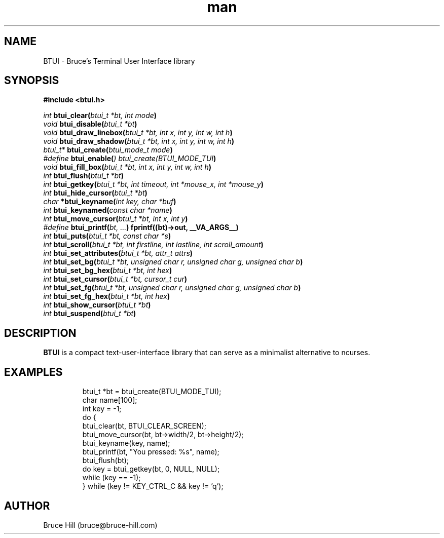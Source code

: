 .\" Manpage for BTUI.
.\" Contact bruce@bruce-hill.com to correct errors or typos.
.TH man 1 "16 May 2021" "5" "BTUI manual page"
.SH NAME
BTUI \- Bruce's Terminal User Interface library
.SH SYNOPSIS
.LP
.nf
.ft B
#include <btui.h>
.ft
.fi
.LP
.nf

\fIint     \fBbtui_clear(\fIbtui_t *bt, int mode\fB)
\fIvoid    \fBbtui_disable(\fIbtui_t *bt\fB)
\fIvoid    \fBbtui_draw_linebox(\fIbtui_t *bt, int x, int y, int w, int h\fB)
\fIvoid    \fBbtui_draw_shadow(\fIbtui_t *bt, int x, int y, int w, int h\fB)
\fIbtui_t* \fBbtui_create(\fIbtui_mode_t mode\fB)
\fI#define \fBbtui_enable(\fI) btui_create(BTUI_MODE_TUI\fB)
\fIvoid    \fBbtui_fill_box(\fIbtui_t *bt, int x, int y, int w, int h\fB)
\fIint     \fBbtui_flush(\fIbtui_t *bt\fB)
\fIint     \fBbtui_getkey(\fIbtui_t *bt, int timeout, int *mouse_x, int *mouse_y\fB)
\fIint     \fBbtui_hide_cursor(\fIbtui_t *bt\fB)
\fIchar    \fB*btui_keyname(\fIint key, char *buf\fB)
\fIint     \fBbtui_keynamed(\fIconst char *name\fB)
\fIint     \fBbtui_move_cursor(\fIbtui_t *bt, int x, int y\fB)
\fI#define \fBbtui_printf(\fIbt, ...\fB) fprintf((bt)->out, __VA_ARGS__)
\fIint     \fBbtui_puts(\fIbtui_t *bt, const char *s\fB)
\fIint     \fBbtui_scroll(\fIbtui_t *bt, int firstline, int lastline, int scroll_amount\fB)
\fIint     \fBbtui_set_attributes(\fIbtui_t *bt, attr_t attrs\fB)
\fIint     \fBbtui_set_bg(\fIbtui_t *bt, unsigned char r, unsigned char g, unsigned char b\fB)
\fIint     \fBbtui_set_bg_hex(\fIbtui_t *bt, int hex\fB)
\fIint     \fBbtui_set_cursor(\fIbtui_t *bt, cursor_t cur\fB)
\fIint     \fBbtui_set_fg(\fIbtui_t *bt, unsigned char r, unsigned char g, unsigned char b\fB)
\fIint     \fBbtui_set_fg_hex(\fIbtui_t *bt, int hex\fB)
\fIint     \fBbtui_show_cursor(\fIbtui_t *bt\fB)
\fIint     \fBbtui_suspend(\fIbtui_t *bt\fB)

.SH DESCRIPTION
\fBBTUI\fR is a compact text-user-interface library that can serve as a
minimalist alternative to ncurses.

.SH EXAMPLES
.TP
.ft
.fi
.LP
.nf
btui_t *bt = btui_create(BTUI_MODE_TUI);
char name[100];
int key = -1;
do {
    btui_clear(bt, BTUI_CLEAR_SCREEN);
    btui_move_cursor(bt, bt->width/2, bt->height/2);
    btui_keyname(key, name);
    btui_printf(bt, "You pressed: %s", name);
    btui_flush(bt);
    do key = btui_getkey(bt, 0, NULL, NULL);
    while (key == -1);
} while (key != KEY_CTRL_C && key != 'q');

.SH AUTHOR
Bruce Hill (bruce@bruce-hill.com)

